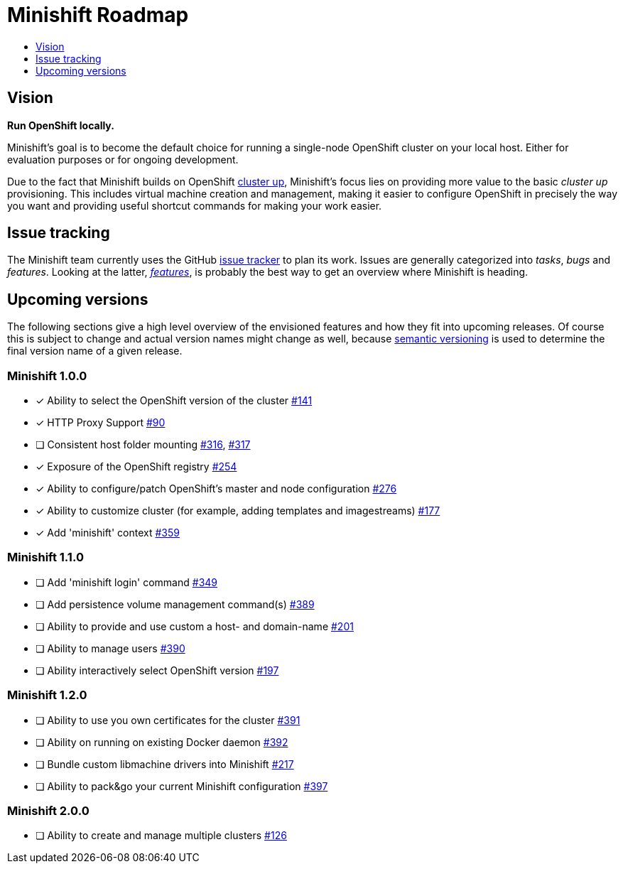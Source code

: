 [[minishift-roadmap]]
= Minishift Roadmap
:icons:
:toc: macro
:toc-title:
:toclevels: 1

toc::[]

[[vision]]
== Vision

*Run OpenShift locally.*

Minishift's goal is to become the default choice for running a
single-node OpenShift cluster on your local host. Either for evaluation
purposes or for ongoing development.

Due to the fact that Minishift builds on OpenShift
https://github.com/openshift/origin/blob/master/docs/cluster_up_down.md[cluster up],
Minishift's focus lies on providing more value to the basic
_cluster up_ provisioning. This includes virtual machine creation and
management, making it easier to configure OpenShift in precisely the way
you want and providing useful shortcut commands for making your work
easier.

[[issue-tracking]]
== Issue tracking

The Minishift team currently uses the GitHub
https://github.com/minishift/minishift/issues[issue tracker] to plan its
work. Issues are generally categorized into __tasks__, _bugs_ and
__features__. Looking at the latter,
__https://github.com/minishift/minishift/issues?q=is%3Aissue+is%3Aopen+label%3Akind%2Ffeature[features]__,
is probably the best way to get an overview where Minishift is heading.

[[upcoming-versions]]
== Upcoming versions

The following sections give a high level overview of the envisioned
features and how they fit into upcoming releases. Of course this is
subject to change and actual version names might change as well, because
http://semver.org/[semantic versioning] is used to determine the final
version name of a given release.

[[minishift-100]]
=== Minishift 1.0.0

- [x] Ability to select the OpenShift version of the cluster https://github.com/minishift/minishift/issues/316[#141]
- [x] HTTP Proxy Support https://github.com/minishift/minishift/issues/90[#90]
- [ ] Consistent host folder mounting https://github.com/minishift/minishift/issues/316[#316], https://github.com/minishift/minishift/issues/317[#317]
- [x] Exposure of the OpenShift registry https://github.com/minishift/minishift/issues/254[#254]
- [x] Ability to configure/patch OpenShift's master and node configuration https://github.com/minishift/minishift/issues/276[#276]
- [x] Ability to customize cluster (for example, adding templates and imagestreams) https://github.com/minishift/minishift/issues/177[#177]
- [x] Add 'minishift' context https://github.com/minishift/minishift/issues/359[#359]

[[minishift-110]]
=== Minishift 1.1.0

- [ ] Add 'minishift login' command https://github.com/minishift/minishift/issues/349[#349]
- [ ] Add persistence volume management command(s) https://github.com/minishift/minishift/issues/389[#389]
- [ ] Ability to provide and use custom a host- and domain-name https://github.com/minishift/minishift/issues/201[#201]
- [ ] Ability to manage users https://github.com/minishift/minishift/issues/390[#390]
- [ ] Ability interactively select OpenShift version https://github.com/minishift/minishift/issues/197[#197]

[[minishift-120]]
=== Minishift 1.2.0

- [ ] Ability to use you own certificates for the cluster https://github.com/minishift/minishift/issues/391[#391]
- [ ] Ability on running on existing Docker daemon https://github.com/minishift/minishift/issues/392[#392]
- [ ] Bundle custom libmachine drivers into Minishift https://github.com/minishift/minishift/issues/217[#217]
- [ ] Ability to pack&go your current Minishift configuration https://github.com/minishift/minishift/issues/397[#397]

[[minishift-200]]
=== Minishift 2.0.0

- [ ] Ability to create and manage multiple clusters https://github.com/minishift/minishift/issues/177[#126]
